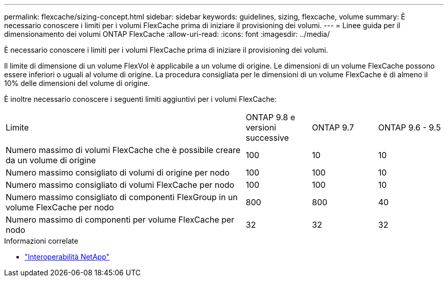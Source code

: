 ---
permalink: flexcache/sizing-concept.html 
sidebar: sidebar 
keywords: guidelines, sizing, flexcache, volume 
summary: È necessario conoscere i limiti per i volumi FlexCache prima di iniziare il provisioning dei volumi. 
---
= Linee guida per il dimensionamento dei volumi ONTAP FlexCache
:allow-uri-read: 
:icons: font
:imagesdir: ../media/


[role="lead"]
È necessario conoscere i limiti per i volumi FlexCache prima di iniziare il provisioning dei volumi.

Il limite di dimensione di un volume FlexVol è applicabile a un volume di origine. Le dimensioni di un volume FlexCache possono essere inferiori o uguali al volume di origine. La procedura consigliata per le dimensioni di un volume FlexCache è di almeno il 10% delle dimensioni del volume di origine.

È inoltre necessario conoscere i seguenti limiti aggiuntivi per i volumi FlexCache:

[cols="55,15,15,15"]
|===


| Limite | ONTAP 9.8 e versioni successive | ONTAP 9.7 | ONTAP 9.6 - 9.5 


| Numero massimo di volumi FlexCache che è possibile creare da un volume di origine | 100 | 10 | 10 


| Numero massimo consigliato di volumi di origine per nodo | 100 | 100 | 10 


| Numero massimo consigliato di volumi FlexCache per nodo | 100 | 100 | 10 


| Numero massimo consigliato di componenti FlexGroup in un volume FlexCache per nodo | 800 | 800 | 40 


| Numero massimo di componenti per volume FlexCache per nodo | 32 | 32 | 32 
|===
.Informazioni correlate
* https://mysupport.netapp.com/NOW/products/interoperability["Interoperabilità NetApp"^]

